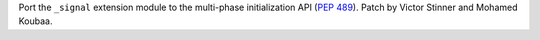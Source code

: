 Port the ``_signal`` extension module to the multi-phase initialization API
(:pep:`489`). Patch by Victor Stinner and Mohamed Koubaa.

